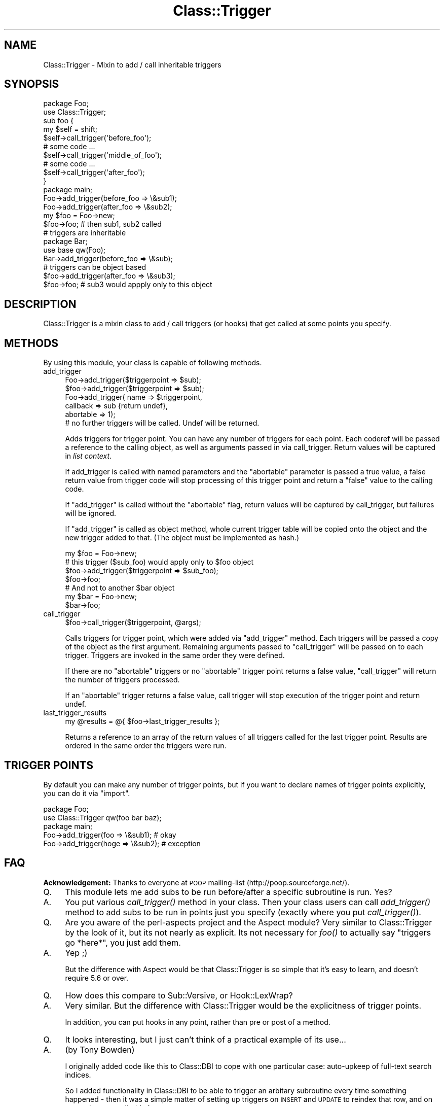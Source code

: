 .\" Automatically generated by Pod::Man 2.28 (Pod::Simple 3.28)
.\"
.\" Standard preamble:
.\" ========================================================================
.de Sp \" Vertical space (when we can't use .PP)
.if t .sp .5v
.if n .sp
..
.de Vb \" Begin verbatim text
.ft CW
.nf
.ne \\$1
..
.de Ve \" End verbatim text
.ft R
.fi
..
.\" Set up some character translations and predefined strings.  \*(-- will
.\" give an unbreakable dash, \*(PI will give pi, \*(L" will give a left
.\" double quote, and \*(R" will give a right double quote.  \*(C+ will
.\" give a nicer C++.  Capital omega is used to do unbreakable dashes and
.\" therefore won't be available.  \*(C` and \*(C' expand to `' in nroff,
.\" nothing in troff, for use with C<>.
.tr \(*W-
.ds C+ C\v'-.1v'\h'-1p'\s-2+\h'-1p'+\s0\v'.1v'\h'-1p'
.ie n \{\
.    ds -- \(*W-
.    ds PI pi
.    if (\n(.H=4u)&(1m=24u) .ds -- \(*W\h'-12u'\(*W\h'-12u'-\" diablo 10 pitch
.    if (\n(.H=4u)&(1m=20u) .ds -- \(*W\h'-12u'\(*W\h'-8u'-\"  diablo 12 pitch
.    ds L" ""
.    ds R" ""
.    ds C` ""
.    ds C' ""
'br\}
.el\{\
.    ds -- \|\(em\|
.    ds PI \(*p
.    ds L" ``
.    ds R" ''
.    ds C`
.    ds C'
'br\}
.\"
.\" Escape single quotes in literal strings from groff's Unicode transform.
.ie \n(.g .ds Aq \(aq
.el       .ds Aq '
.\"
.\" If the F register is turned on, we'll generate index entries on stderr for
.\" titles (.TH), headers (.SH), subsections (.SS), items (.Ip), and index
.\" entries marked with X<> in POD.  Of course, you'll have to process the
.\" output yourself in some meaningful fashion.
.\"
.\" Avoid warning from groff about undefined register 'F'.
.de IX
..
.nr rF 0
.if \n(.g .if rF .nr rF 1
.if (\n(rF:(\n(.g==0)) \{
.    if \nF \{
.        de IX
.        tm Index:\\$1\t\\n%\t"\\$2"
..
.        if !\nF==2 \{
.            nr % 0
.            nr F 2
.        \}
.    \}
.\}
.rr rF
.\"
.\" Accent mark definitions (@(#)ms.acc 1.5 88/02/08 SMI; from UCB 4.2).
.\" Fear.  Run.  Save yourself.  No user-serviceable parts.
.    \" fudge factors for nroff and troff
.if n \{\
.    ds #H 0
.    ds #V .8m
.    ds #F .3m
.    ds #[ \f1
.    ds #] \fP
.\}
.if t \{\
.    ds #H ((1u-(\\\\n(.fu%2u))*.13m)
.    ds #V .6m
.    ds #F 0
.    ds #[ \&
.    ds #] \&
.\}
.    \" simple accents for nroff and troff
.if n \{\
.    ds ' \&
.    ds ` \&
.    ds ^ \&
.    ds , \&
.    ds ~ ~
.    ds /
.\}
.if t \{\
.    ds ' \\k:\h'-(\\n(.wu*8/10-\*(#H)'\'\h"|\\n:u"
.    ds ` \\k:\h'-(\\n(.wu*8/10-\*(#H)'\`\h'|\\n:u'
.    ds ^ \\k:\h'-(\\n(.wu*10/11-\*(#H)'^\h'|\\n:u'
.    ds , \\k:\h'-(\\n(.wu*8/10)',\h'|\\n:u'
.    ds ~ \\k:\h'-(\\n(.wu-\*(#H-.1m)'~\h'|\\n:u'
.    ds / \\k:\h'-(\\n(.wu*8/10-\*(#H)'\z\(sl\h'|\\n:u'
.\}
.    \" troff and (daisy-wheel) nroff accents
.ds : \\k:\h'-(\\n(.wu*8/10-\*(#H+.1m+\*(#F)'\v'-\*(#V'\z.\h'.2m+\*(#F'.\h'|\\n:u'\v'\*(#V'
.ds 8 \h'\*(#H'\(*b\h'-\*(#H'
.ds o \\k:\h'-(\\n(.wu+\w'\(de'u-\*(#H)/2u'\v'-.3n'\*(#[\z\(de\v'.3n'\h'|\\n:u'\*(#]
.ds d- \h'\*(#H'\(pd\h'-\w'~'u'\v'-.25m'\f2\(hy\fP\v'.25m'\h'-\*(#H'
.ds D- D\\k:\h'-\w'D'u'\v'-.11m'\z\(hy\v'.11m'\h'|\\n:u'
.ds th \*(#[\v'.3m'\s+1I\s-1\v'-.3m'\h'-(\w'I'u*2/3)'\s-1o\s+1\*(#]
.ds Th \*(#[\s+2I\s-2\h'-\w'I'u*3/5'\v'-.3m'o\v'.3m'\*(#]
.ds ae a\h'-(\w'a'u*4/10)'e
.ds Ae A\h'-(\w'A'u*4/10)'E
.    \" corrections for vroff
.if v .ds ~ \\k:\h'-(\\n(.wu*9/10-\*(#H)'\s-2\u~\d\s+2\h'|\\n:u'
.if v .ds ^ \\k:\h'-(\\n(.wu*10/11-\*(#H)'\v'-.4m'^\v'.4m'\h'|\\n:u'
.    \" for low resolution devices (crt and lpr)
.if \n(.H>23 .if \n(.V>19 \
\{\
.    ds : e
.    ds 8 ss
.    ds o a
.    ds d- d\h'-1'\(ga
.    ds D- D\h'-1'\(hy
.    ds th \o'bp'
.    ds Th \o'LP'
.    ds ae ae
.    ds Ae AE
.\}
.rm #[ #] #H #V #F C
.\" ========================================================================
.\"
.IX Title "Class::Trigger 3pm"
.TH Class::Trigger 3pm "2009-10-12" "perl v5.20.2" "User Contributed Perl Documentation"
.\" For nroff, turn off justification.  Always turn off hyphenation; it makes
.\" way too many mistakes in technical documents.
.if n .ad l
.nh
.SH "NAME"
Class::Trigger \- Mixin to add / call inheritable triggers
.SH "SYNOPSIS"
.IX Header "SYNOPSIS"
.Vb 2
\&  package Foo;
\&  use Class::Trigger;
\&
\&  sub foo {
\&      my $self = shift;
\&      $self\->call_trigger(\*(Aqbefore_foo\*(Aq);
\&      # some code ...
\&      $self\->call_trigger(\*(Aqmiddle_of_foo\*(Aq);
\&      # some code ...
\&      $self\->call_trigger(\*(Aqafter_foo\*(Aq);
\&  }
\&
\&  package main;
\&  Foo\->add_trigger(before_foo => \e&sub1);
\&  Foo\->add_trigger(after_foo => \e&sub2);
\&
\&  my $foo = Foo\->new;
\&  $foo\->foo;            # then sub1, sub2 called
\&
\&  # triggers are inheritable
\&  package Bar;
\&  use base qw(Foo);
\&
\&  Bar\->add_trigger(before_foo => \e&sub);
\&
\&  # triggers can be object based
\&  $foo\->add_trigger(after_foo => \e&sub3);
\&  $foo\->foo;            # sub3 would appply only to this object
.Ve
.SH "DESCRIPTION"
.IX Header "DESCRIPTION"
Class::Trigger is a mixin class to add / call triggers (or hooks)
that get called at some points you specify.
.SH "METHODS"
.IX Header "METHODS"
By using this module, your class is capable of following methods.
.IP "add_trigger" 4
.IX Item "add_trigger"
.Vb 2
\&  Foo\->add_trigger($triggerpoint => $sub);
\&  $foo\->add_trigger($triggerpoint => $sub);
\&
\&
\&  Foo\->add_trigger( name => $triggerpoint,
\&                    callback => sub {return undef},
\&                    abortable => 1); 
\&
\&  # no further triggers will be called. Undef will be returned.
.Ve
.Sp
Adds triggers for trigger point. You can have any number of triggers
for each point. Each coderef will be passed a reference to the calling object, 
as well as arguments passed in via call_trigger. Return values will be
captured in \fIlist context\fR.
.Sp
If add_trigger is called with named parameters and the \f(CW\*(C`abortable\*(C'\fR
parameter is passed a true value, a false return value from trigger
code will stop processing of this trigger point and return a \f(CW\*(C`false\*(C'\fR
value to the calling code.
.Sp
If \f(CW\*(C`add_trigger\*(C'\fR is called without the \f(CW\*(C`abortable\*(C'\fR flag, return
values will be captured by call_trigger, but failures will be ignored.
.Sp
If \f(CW\*(C`add_trigger\*(C'\fR is called as object method, whole current trigger
table will be copied onto the object and the new trigger added to
that. (The object must be implemented as hash.)
.Sp
.Vb 1
\&  my $foo = Foo\->new;
\&
\&  # this trigger ($sub_foo) would apply only to $foo object
\&  $foo\->add_trigger($triggerpoint => $sub_foo);
\&  $foo\->foo;
\&
\&  # And not to another $bar object
\&  my $bar = Foo\->new;
\&  $bar\->foo;
.Ve
.IP "call_trigger" 4
.IX Item "call_trigger"
.Vb 1
\&  $foo\->call_trigger($triggerpoint, @args);
.Ve
.Sp
Calls triggers for trigger point, which were added via \f(CW\*(C`add_trigger\*(C'\fR
method. Each triggers will be passed a copy of the object as the first argument.
Remaining arguments passed to \f(CW\*(C`call_trigger\*(C'\fR will be passed on to each trigger.
Triggers are invoked in the same order they were defined.
.Sp
If there are no \f(CW\*(C`abortable\*(C'\fR triggers or no \f(CW\*(C`abortable\*(C'\fR trigger point returns 
a false value, \f(CW\*(C`call_trigger\*(C'\fR will return the number of triggers processed.
.Sp
If an \f(CW\*(C`abortable\*(C'\fR trigger returns a false value, call trigger will stop execution
of the trigger point and return undef.
.IP "last_trigger_results" 4
.IX Item "last_trigger_results"
.Vb 1
\&    my @results = @{ $foo\->last_trigger_results };
.Ve
.Sp
Returns a reference to an array of the return values of all triggers called
for the last trigger point. Results are ordered in the same order the triggers
were run.
.SH "TRIGGER POINTS"
.IX Header "TRIGGER POINTS"
By default you can make any number of trigger points, but if you want
to declare names of trigger points explicitly, you can do it via
\&\f(CW\*(C`import\*(C'\fR.
.PP
.Vb 2
\&  package Foo;
\&  use Class::Trigger qw(foo bar baz);
\&
\&  package main;
\&  Foo\->add_trigger(foo  => \e&sub1); # okay
\&  Foo\->add_trigger(hoge => \e&sub2); # exception
.Ve
.SH "FAQ"
.IX Header "FAQ"
\&\fBAcknowledgement:\fR Thanks to everyone at \s-1POOP\s0 mailing-list
(http://poop.sourceforge.net/).
.IP "Q." 4
.IX Item "Q."
This module lets me add subs to be run before/after a specific
subroutine is run.  Yes?
.IP "A." 4
.IX Item "A."
You put various \fIcall_trigger()\fR method in your class.  Then your class
users can call \fIadd_trigger()\fR method to add subs to be run in points
just you specify (exactly where you put \fIcall_trigger()\fR).
.IP "Q." 4
.IX Item "Q."
Are you aware of the perl-aspects project and the Aspect module?  Very
similar to Class::Trigger by the look of it, but its not nearly as
explicit.  Its not necessary for \fIfoo()\fR to actually say \*(L"triggers go
*here*\*(R", you just add them.
.IP "A." 4
.IX Item "A."
Yep ;)
.Sp
But the difference with Aspect would be that Class::Trigger is so
simple that it's easy to learn, and doesn't require 5.6 or over.
.IP "Q." 4
.IX Item "Q."
How does this compare to Sub::Versive, or Hook::LexWrap?
.IP "A." 4
.IX Item "A."
Very similar. But the difference with Class::Trigger would be the
explicitness of trigger points.
.Sp
In addition, you can put hooks in any point, rather than pre or post
of a method.
.IP "Q." 4
.IX Item "Q."
It looks interesting, but I just can't think of a practical example of
its use...
.IP "A." 4
.IX Item "A."
(by Tony Bowden)
.Sp
I originally added code like this to Class::DBI to cope with one
particular case: auto-upkeep of full-text search indices.
.Sp
So I added functionality in Class::DBI to be able to trigger an
arbitary subroutine every time something happened \- then it was a
simple matter of setting up triggers on \s-1INSERT\s0 and \s-1UPDATE\s0 to reindex
that row, and on \s-1DELETE\s0 to remove that index row.
.Sp
See Class::DBI::mysql::FullTextSearch and its source code to see it
in action.
.SH "AUTHORS"
.IX Header "AUTHORS"
Original idea by Tony Bowden <tony@kasei.com> in Class::DBI.
.PP
Code by Tatsuhiko Miyagawa <miyagawa@bulknews.net>.
.PP
Jesse Vincent added a code to get return values from triggers and
abortable flag.
.SH "LICENSE"
.IX Header "LICENSE"
This library is free software; you can redistribute it and/or modify
it under the same terms as Perl itself.
.SH "SEE ALSO"
.IX Header "SEE ALSO"
Class::DBI

